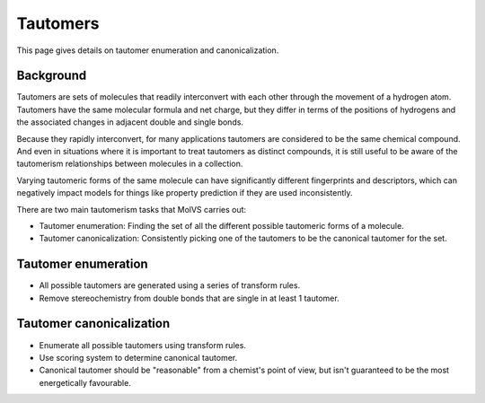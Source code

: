 .. _tautomer:

Tautomers
=========

.. sectionauthor:: Matt Swain <m.swain@me.com>

This page gives details on tautomer enumeration and canonicalization.

Background
----------

Tautomers are sets of molecules that readily interconvert with each other through the movement of a hydrogen atom.
Tautomers have the same molecular formula and net charge, but they differ in terms of the positions of hydrogens and
the associated changes in adjacent double and single bonds.

Because they rapidly interconvert, for many applications tautomers are considered to be the same chemical compound.
And even in situations where it is important to treat tautomers as distinct compounds, it is still useful to be
aware of the tautomerism relationships between molecules in a collection.

Varying tautomeric forms of the same molecule can have significantly different fingerprints and descriptors, which can
negatively impact models for things like property prediction if they are used inconsistently.

There are two main tautomerism tasks that MolVS carries out:

- Tautomer enumeration: Finding the set of all the different possible tautomeric forms of a molecule.
- Tautomer canonicalization: Consistently picking one of the tautomers to be the canonical tautomer for the set.

Tautomer enumeration
--------------------

- All possible tautomers are generated using a series of transform rules.
- Remove stereochemistry from double bonds that are single in at least 1 tautomer.

Tautomer canonicalization
-------------------------

- Enumerate all possible tautomers using transform rules.
- Use scoring system to determine canonical tautomer.
- Canonical tautomer should be "reasonable" from a chemist's point of view, but isn't guaranteed to be the most energetically favourable.

